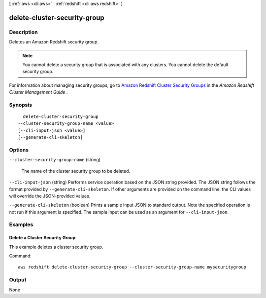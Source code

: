 [ :ref:`aws <cli:aws>` . :ref:`redshift <cli:aws redshift>` ]

.. _cli:aws redshift delete-cluster-security-group:


*****************************
delete-cluster-security-group
*****************************



===========
Description
===========



Deletes an Amazon Redshift security group. 

 

.. note::

  You cannot delete a security group that is associated with any clusters. You cannot delete the default security group.

 

For information about managing security groups, go to `Amazon Redshift Cluster Security Groups`_ in the *Amazon Redshift Cluster Management Guide* . 



========
Synopsis
========

::

    delete-cluster-security-group
  --cluster-security-group-name <value>
  [--cli-input-json <value>]
  [--generate-cli-skeleton]




=======
Options
=======

``--cluster-security-group-name`` (string)


  The name of the cluster security group to be deleted. 

  

``--cli-input-json`` (string)
Performs service operation based on the JSON string provided. The JSON string follows the format provided by ``--generate-cli-skeleton``. If other arguments are provided on the command line, the CLI values will override the JSON-provided values.

``--generate-cli-skeleton`` (boolean)
Prints a sample input JSON to standard output. Note the specified operation is not run if this argument is specified. The sample input can be used as an argument for ``--cli-input-json``.



========
Examples
========

Delete a Cluster Security Group
-------------------------------

This example deletes a cluster security group.

Command::

   aws redshift delete-cluster-security-group --cluster-security-group-name mysecuritygroup



======
Output
======

None

.. _Amazon Redshift Cluster Security Groups: http://docs.aws.amazon.com/redshift/latest/mgmt/working-with-security-groups.html
